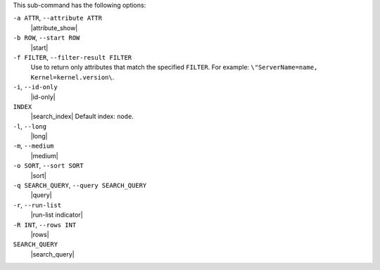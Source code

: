 .. The contents of this file are included in multiple topics.
.. This file describes a command or a sub-command for Knife.
.. This file should not be changed in a way that hinders its ability to appear in multiple documentation sets.


This sub-command has the following options:

``-a ATTR``, ``--attribute ATTR``
   |attribute_show|

``-b ROW``, ``--start ROW``
   |start|

``-f FILTER``, ``--filter-result FILTER``
   Use to return only attributes that match the specified ``FILTER``. For example: ``\"ServerName=name, Kernel=kernel.version\``.

``-i``, ``--id-only``
   |id-only|

``INDEX``
   |search_index| Default index: ``node``.

``-l``, ``--long``
   |long|

``-m``, ``--medium``
   |medium|

``-o SORT``, ``--sort SORT``
   |sort|

``-q SEARCH_QUERY``, ``--query SEARCH_QUERY``
   |query|

``-r``, ``--run-list``
   |run-list indicator|

``-R INT``, ``--rows INT``
   |rows|

``SEARCH_QUERY``
   |search_query|
